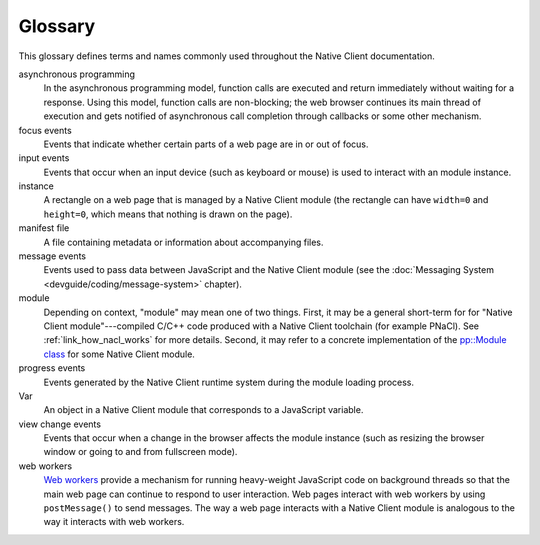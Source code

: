 .. _glossary:

########
Glossary
########

This glossary defines terms and names commonly used throughout the Native Client
documentation.

asynchronous programming
  In the asynchronous programming model, function calls are executed and return
  immediately without waiting for a response. Using this model, function calls
  are non-blocking; the web browser continues its main thread of execution
  and gets notified of asynchronous call completion through callbacks or some
  other mechanism.
focus events
  Events that indicate whether certain parts of a web page are
  in or out of focus.
input events
  Events that occur when an input device (such as keyboard or mouse)
  is used to interact with an module instance.
instance
  A rectangle on a web page that is managed by a Native Client module (the
  rectangle can have ``width=0`` and ``height=0``, which means that nothing is
  drawn on the page).
manifest file
  A file containing metadata or information about accompanying files.
message events
  Events used to pass data between JavaScript and the Native Client
  module (see the :doc:`Messaging System <devguide/coding/message-system>` chapter).
module
  Depending on context, "module" may mean one of two things. First, it may be a
  general short-term for for "Native Client module"---compiled C/C++ code
  produced with a Native Client toolchain (for example PNaCl). See
  :ref:`link_how_nacl_works` for more details.
  Second, it may refer to a concrete implementation of the `pp::Module class
  <https://developers.google.com/native-client/peppercpp/classpp_1_1_module>`_
  for some Native Client module.
progress events
  Events generated by the Native Client runtime system during the
  module loading process.
Var
  An object in a Native Client module that corresponds to a JavaScript
  variable.
view change events
  Events that occur when a change in the browser affects the
  module instance (such as resizing the browser window or going to
  and from fullscreen mode).
web workers
  `Web workers <http://en.wikipedia.org/wiki/Web_Workers>`_ provide a
  mechanism for running heavy-weight JavaScript code on background threads
  so that the main web page can continue to respond to user interaction.
  Web pages interact with web workers by using ``postMessage()`` to send
  messages. The way a web page interacts with a Native Client module
  is analogous to the way it interacts with web workers.

